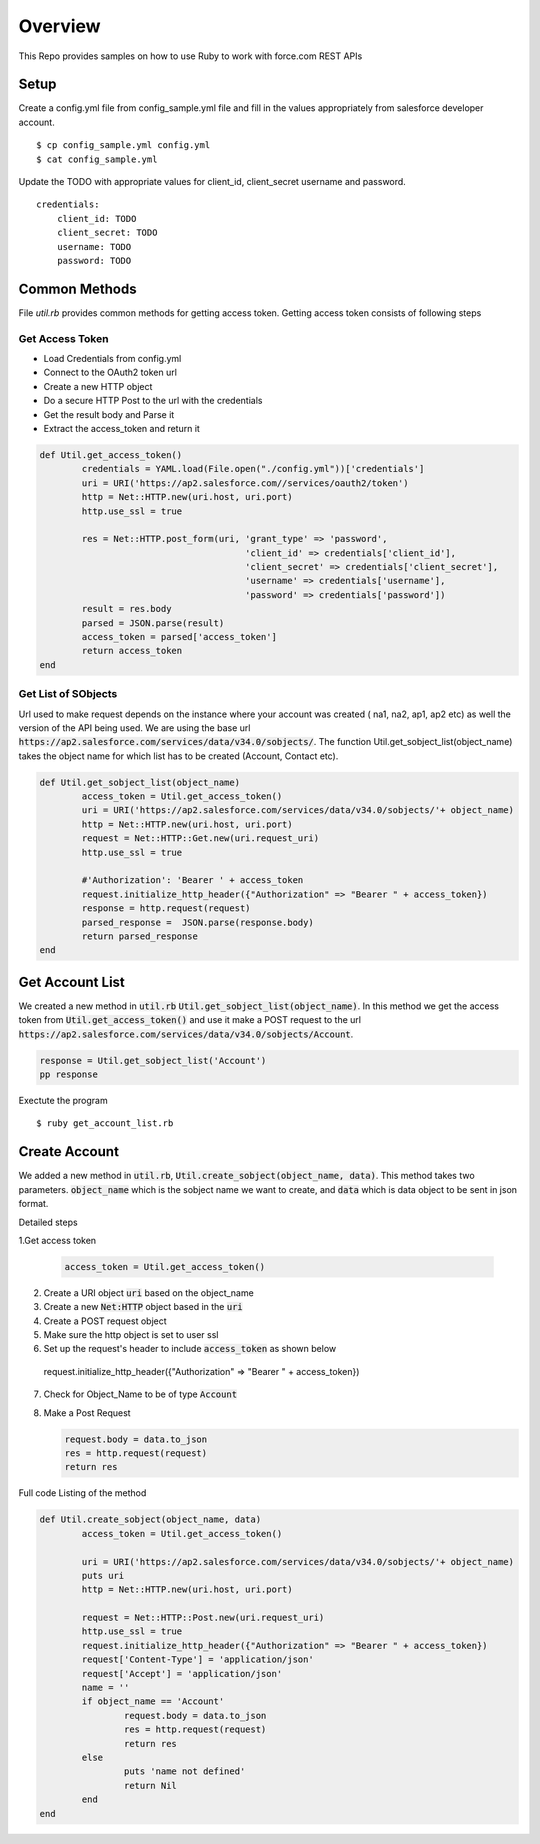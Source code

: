 Overview
--------
This Repo provides samples on how to use Ruby to work with force.com REST APIs

Setup
======
Create a config.yml file from config_sample.yml file and fill in the values appropriately from salesforce developer account.

::

	$ cp config_sample.yml config.yml
	$ cat config_sample.yml 

Update the TODO with appropriate values for client_id, client_secret username and password.

::

	credentials:
	    client_id: TODO
            client_secret: TODO
            username: TODO
            password: TODO


Common Methods
==============
File `util.rb` provides common methods for getting access token. Getting access token consists of following steps

Get Access Token
^^^^^^^^^^^^^^^^

* Load Credentials from config.yml
* Connect to the OAuth2 token url
* Create a new HTTP object
* Do a secure HTTP Post to the url with the credentials 
* Get the result body and Parse it
* Extract the access_token and return it


.. code-block:: ruby

	def Util.get_access_token()
		credentials = YAML.load(File.open("./config.yml"))['credentials']
		uri = URI('https://ap2.salesforce.com//services/oauth2/token')
		http = Net::HTTP.new(uri.host, uri.port)
		http.use_ssl = true

		res = Net::HTTP.post_form(uri, 'grant_type' => 'password',
					       'client_id' => credentials['client_id'],
				               'client_secret' => credentials['client_secret'],
				               'username' => credentials['username'],
				               'password' => credentials['password'])
		result = res.body
		parsed = JSON.parse(result) 
		access_token = parsed['access_token']
		return access_token
	end

Get List of SObjects
^^^^^^^^^^^^^^^^^^^^
Url used to make request depends on the instance where your account was created ( na1, na2, ap1, ap2 etc) as well the version of the API being used.
We are using the base url :code:`https://ap2.salesforce.com/services/data/v34.0/sobjects/`. The function Util.get_sobject_list(object_name) takes the object name for which list has to be created (Account, Contact etc).

.. code-block:: ruby

	def Util.get_sobject_list(object_name)
		access_token = Util.get_access_token()
		uri = URI('https://ap2.salesforce.com/services/data/v34.0/sobjects/'+ object_name)
		http = Net::HTTP.new(uri.host, uri.port)
		request = Net::HTTP::Get.new(uri.request_uri)
		http.use_ssl = true

		#'Authorization': 'Bearer ' + access_token
		request.initialize_http_header({"Authorization" => "Bearer " + access_token}) 
		response = http.request(request)
		parsed_response =  JSON.parse(response.body)
		return parsed_response
	end
Get Account List
================
We created a new method in :code:`util.rb` :code:`Util.get_sobject_list(object_name)`. In this method we get the access token from  :code:`Util.get_access_token()` and use it make a POST request to the url :code:`https://ap2.salesforce.com/services/data/v34.0/sobjects/Account`.

.. code-block:: ruby

	response = Util.get_sobject_list('Account')
	pp response

Exectute the program 

::

	$ ruby get_account_list.rb


Create Account
==============
We added a new method in :code:`util.rb`, :code:`Util.create_sobject(object_name, data)`. This method takes two parameters. :code:`object_name` which is the sobject name we want to create, and :code:`data` which is data object to be sent in json format. 

Detailed steps

1.Get access token
 
  .. code-block:: ruby

	access_token = Util.get_access_token()


2. Create a URI object :code:`uri` based on the object_name

3. Create a new :code:`Net:HTTP` object based in the :code:`uri`

4. Create a POST request object

5. Make sure the http object is set to user ssl

6. Set up the request's header to include :code:`access_token` as shown below

  .. code-block:: ruby

  request.initialize_http_header({"Authorization" => "Bearer " + access_token}) 

7. Check for Object_Name to be of type :code:`Account`

8. Make a Post Request

   .. code-block:: ruby

	request.body = data.to_json
	res = http.request(request)
	return res

Full code Listing of the method

.. code-block:: ruby

	def Util.create_sobject(object_name, data)
		access_token = Util.get_access_token()

		uri = URI('https://ap2.salesforce.com/services/data/v34.0/sobjects/'+ object_name)
		puts uri
		http = Net::HTTP.new(uri.host, uri.port)

		request = Net::HTTP::Post.new(uri.request_uri)
		http.use_ssl = true
		request.initialize_http_header({"Authorization" => "Bearer " + access_token}) 
		request['Content-Type'] = 'application/json'
		request['Accept'] = 'application/json'
		name = ''
		if object_name == 'Account'
			request.body = data.to_json
			res = http.request(request)
			return res
		else
			puts 'name not defined'
			return Nil
		end
	end


